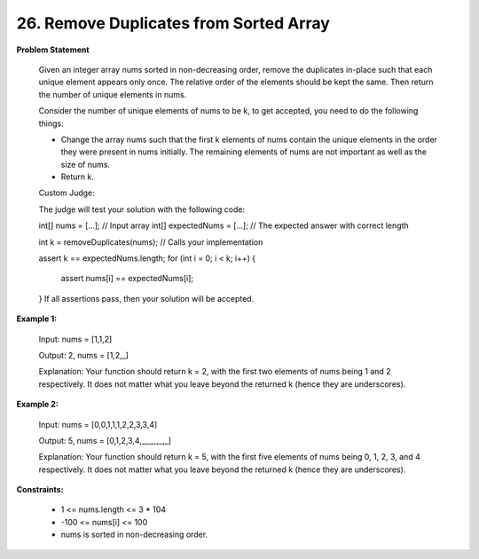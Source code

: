 =============================
26. Remove Duplicates from Sorted Array
=============================

**Problem Statement**

    Given an integer array nums sorted in non-decreasing order, remove the duplicates in-place such that each unique element appears only once. The relative order of the elements should be kept the same. Then return the number of unique elements in nums.

    Consider the number of unique elements of nums to be k, to get accepted, you need to do the following things:

    *  Change the array nums such that the first k elements of nums contain the unique elements in the order they were present in nums initially. The remaining elements of nums are not important as well as the size of nums.
    * Return k.

    Custom Judge:

    The judge will test your solution with the following code:

    int[] nums = [...]; // Input array
    int[] expectedNums = [...]; // The expected answer with correct length

    int k = removeDuplicates(nums); // Calls your implementation

    assert k == expectedNums.length;
    for (int i = 0; i < k; i++) {
        assert nums[i] == expectedNums[i];
    }
    If all assertions pass, then your solution will be accepted.

**Example 1:**

    Input: nums = [1,1,2]

    Output: 2, nums = [1,2,_]

    Explanation: Your function should return k = 2, with the first two elements of nums being 1 and 2 respectively.
    It does not matter what you leave beyond the returned k (hence they are underscores).

**Example 2:**

    Input: nums = [0,0,1,1,1,2,2,3,3,4]

    Output: 5, nums = [0,1,2,3,4,_,_,_,_,_]

    Explanation: Your function should return k = 5, with the first five elements of nums being 0, 1, 2, 3, and 4 respectively.
    It does not matter what you leave beyond the returned k (hence they are underscores).

**Constraints:**

    * 1 <= nums.length <= 3 * 104
    * -100 <= nums[i] <= 100
    * nums is sorted in non-decreasing order.